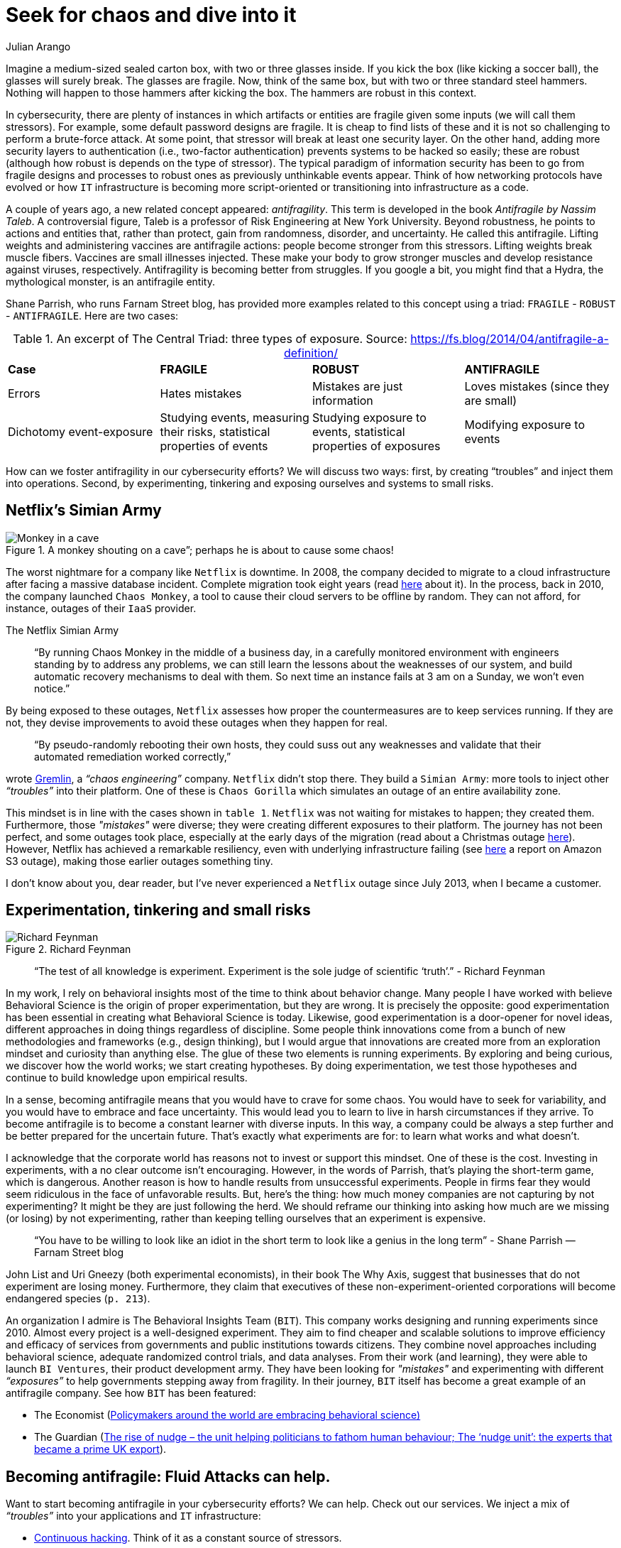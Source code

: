 :slug: seek-chaos/
:date: 2019-05-06
:subtitle: The Antifragile philosophy
:category: philosophy
:tags: business, security, risk, experiment
:image: cover.png
:alt: multicolor abstract paint on Unsplash: https://unsplash.com/photos/YQrUzrsRNes
:description: Antifragility is a new concept. In this article, we explore how this concept can inform design decisions and change the mindset of cybersecurity teams (in fact, of any collective organized effort). We also discuss how this philosophy can affect your business.
:keywords: Security, Fragile, Robust, Antifragile, Risk, Chaos
:author: Julian Arango
:writer: jarango
:name: Julian Arango
:about1: Behavioral strategist
:about2: Data scientist in training.
:source: https://unsplash.com/photos/YQrUzrsRNes

= Seek for chaos and dive into it

Imagine a medium-sized sealed carton box,
with two or three glasses inside.
If you kick the box (like kicking a soccer ball),
the glasses will surely break.
The glasses are fragile.
Now, think of the same box, but with two or three standard steel hammers.
Nothing will happen to those hammers after kicking the box.
The hammers are robust in this context.

In cybersecurity, there are plenty of instances
in which artifacts or entities are fragile
given some inputs (we will call them stressors).
For example, some default password designs are fragile.
It is cheap to find lists of these and it is not so challenging
to perform a brute-force attack.
At some point, that stressor will break at least one security layer.
On the other hand, adding more security layers to authentication
(i.e., two-factor authentication) prevents systems to be hacked so easily;
these are robust (although how robust is depends on the type of stressor).
The typical paradigm of information security has been to go
from fragile designs and processes
to robust ones as previously unthinkable events appear.
Think of how networking protocols have evolved or how `IT` infrastructure
is becoming more script-oriented
or transitioning into infrastructure as a code.

A couple of years ago,
a new related concept appeared: _antifragility_.
This term is developed in the book _Antifragile by Nassim Taleb_.
A controversial figure,
Taleb is a professor of Risk Engineering at New York University.
Beyond robustness, he points to actions and entities that,
rather than protect,
gain from randomness, disorder, and uncertainty.
He called this antifragile.
Lifting weights and administering vaccines are antifragile actions:
people become stronger from this stressors.
Lifting weights break muscle fibers.
Vaccines are small illnesses injected.
These make your body to grow stronger muscles
and develop resistance against viruses, respectively.
Antifragility is becoming better from struggles.
If you google a bit, you might find that a Hydra,
the mythological monster, is an antifragile entity.

Shane Parrish, who runs Farnam Street blog,
has provided more examples related to this concept using a triad:
`FRAGILE` - `ROBUST` - `ANTIFRAGILE`.
Here are two cases:


.An excerpt of The Central Triad: three types of exposure. Source: https://fs.blog/2014/04/antifragile-a-definition/
[cols="4"]
|====
^| *Case* ^| *FRAGILE* ^| *ROBUST* ^| *ANTIFRAGILE*
| Errors
| Hates mistakes
| Mistakes are just information
| Loves mistakes (since they are small)
| Dichotomy event-exposure
| Studying events, measuring their risks,
statistical properties of events
| Studying exposure to events,
statistical properties of exposures
| Modifying exposure to events
|====

How can we foster antifragility in our cybersecurity efforts?
We will discuss two ways:
first, by creating “troubles” and inject them into operations.
Second, by experimenting, tinkering and exposing ourselves
and systems to small risks.

== Netflix's Simian Army

.A monkey shouting on a cave”; perhaps he is about to cause some chaos!
image::monkey.png["Monkey in a cave"]

The worst nightmare for a company like `Netflix` is downtime.
In 2008, the company decided to migrate to a cloud infrastructure
after facing a massive database incident.
Complete migration took eight years (read link:https://media.netflix.com/en/company-blog/completing-the-netflix-cloud-migration[here] about it).
In the process, back in 2010,
the company launched `Chaos Monkey`,
a tool to cause their cloud servers to be offline by random.
They can not afford, for instance, outages of their `IaaS` provider.

.The Netflix Simian Army
[quote]
“By running Chaos Monkey in the middle of a business day,
in a carefully monitored environment
with engineers standing by to address any problems,
we can still learn the lessons about the weaknesses of our system,
and build automatic recovery mechanisms to deal with them.
So next time an instance fails at 3 am on a Sunday, we won’t even notice.”

By being exposed to these outages,
`Netflix` assesses how proper the countermeasures are to keep services running.
If they are not, they devise improvements
to avoid these outages when they happen for real.

[quote]
“By pseudo-randomly rebooting their own hosts,
they could suss out any weaknesses and validate
that their automated remediation worked correctly,”

wrote link:https://www.gremlin.com/chaos-monkey/[Gremlin],
a _“chaos engineering”_ company.
`Netflix` didn’t stop there.
They build a `Simian Army`:
more tools to inject other _“troubles”_ into their platform.
One of these is `Chaos Gorilla` which simulates an outage
of an entire availability zone.

This mindset is in line with the cases shown in `table 1`.
`Netflix` was not waiting for mistakes to happen; they created them.
Furthermore, those _"mistakes"_ were diverse;
they were creating different exposures to their platform.
The journey has not been perfect,
and some outages took place,
especially at the early days of the migration
(read about a Christmas outage link:https://medium.com/netflix-techblog/a-closer-look-at-the-christmas-eve-outage-d7b409a529ee[here]).
However, Netflix has achieved a remarkable resiliency,
even with underlying infrastructure failing
(see link:https://www.networkworld.com/article/3178076/why-netflix-didnt-sink-when-amazon-s3-went-down.html[here] a report on Amazon S3 outage),
making those earlier outages something tiny.

I don’t know about you, dear reader,
but I’ve never experienced a `Netflix` outage since July 2013,
when I became a customer.

== Experimentation, tinkering and small risks

.Richard Feynman
image::feynman.png[Richard Feynman]

[quote]
“The test of all knowledge is experiment.
Experiment is the sole judge of scientific ‘truth’.”
- Richard Feynman

In my work, I rely on behavioral insights
most of the time to think about behavior change.
Many people I have worked with believe Behavioral Science
is the origin of proper experimentation, but they are wrong.
It is precisely the opposite:
good experimentation has been essential
in creating what Behavioral Science is today.
Likewise, good experimentation is a door-opener for novel ideas,
different approaches in doing things regardless of discipline.
Some people think innovations come from a bunch of new methodologies
and frameworks (e.g., design thinking),
but I would argue that innovations are created more from an exploration mindset
and curiosity than anything else.
The glue of these two elements is running experiments.
By exploring and being curious, we discover how the world works;
we start creating hypotheses.
By doing experimentation,
we test those hypotheses and continue to build knowledge
upon empirical results.

In a sense, becoming antifragile
means that you would have to crave for some chaos.
You would have to seek for variability,
and you would have to embrace and face uncertainty.
This would lead you to learn to live in harsh circumstances if they arrive.
To become antifragile is to become a constant learner with diverse inputs.
In this way, a company could be always a step further
and be better prepared for the uncertain future.
That’s exactly what experiments are for:
to learn what works and what doesn't.

I acknowledge that the corporate world
has reasons not to invest or support this mindset.
One of these is the cost.
Investing in experiments, with a no clear outcome isn't encouraging.
However, in the words of Parrish,
that’s playing the short-term game, which is dangerous.
Another reason is how to handle results from unsuccessful experiments.
People in firms fear they would seem ridiculous
in the face of unfavorable results.
But, here's the thing:
how much money companies are not capturing by not experimenting?
It might be they are just following the herd.
We should reframe our thinking into asking how much are we missing
(or losing) by not experimenting,
rather than keeping telling ourselves that an experiment is expensive.

[quote]
“You have to be willing to look like an idiot in the short term
to look like a genius in the long term”
- Shane Parrish —Farnam Street blog

John List and Uri Gneezy (both experimental economists),
in their book The Why Axis,
suggest that businesses that do not experiment are losing money.
Furthermore, they claim that executives
of these non-experiment-oriented corporations
will become endangered species (`p. 213`).

An organization I admire is The Behavioral Insights Team (`BIT`).
This company works designing and running experiments since 2010.
Almost every project is a well-designed experiment.
They aim to find cheaper and scalable solutions
to improve efficiency and efficacy of services
from governments and public institutions towards citizens.
They combine novel approaches including behavioral science,
adequate randomized control trials, and data analyses.
From their work (and learning),
they were able to launch `BI Ventures`,
their product development army.
They have been looking for _"mistakes"_
and experimenting with different _“exposures”_
to help governments stepping away from fragility.
In their journey, `BIT` itself has become a great example
of an antifragile company.
See how `BIT` has been featured:

* The Economist
(link:https://www.economist.com/international/2017/05/18/policymakers-around-the-world-are-embracing-behavioural-science[Policymakers around the world are embracing behavioral science)]

* The Guardian
(link:https://www.theguardian.com/public-leaders-network/2015/jul/23/rise-nudge-unit-politicians-human-behaviour[The rise of nudge –
  the unit helping politicians to fathom human behaviour;
  The ‘nudge unit’: the experts that became a prime UK export]).

== Becoming antifragile: Fluid Attacks can help.

Want to start becoming antifragile in your cybersecurity efforts?
We can help.
Check out our services.
We inject a mix of _“troubles”_ into your applications and `IT` infrastructure:

* [inner]#link:../../services/continuous-hacking[Continuous hacking]#.
Think of it as a constant source of stressors.

* [inner]#link:../../services/one-shot-hacking/[One-shot hacking]#.
This is like a one-shot stressor
focused on your most valuable information assets
(or on the target you want).

We are able to create some monkeys
and even gorillas to shake your `IT` assets,
making offensive testing your best line of protection.
That way, you can learn how to better prepare for potential incidents
and outthink attackers!
And don’t worry: we do it in a controlled way.

We also invite you to take a look at [inner]#link:../../products/integrates[Integrates]#,
our platform to keep track of weaknesses.
Think of it as a platform that helps you to learn
how to become antifragile in cybersecurity.
